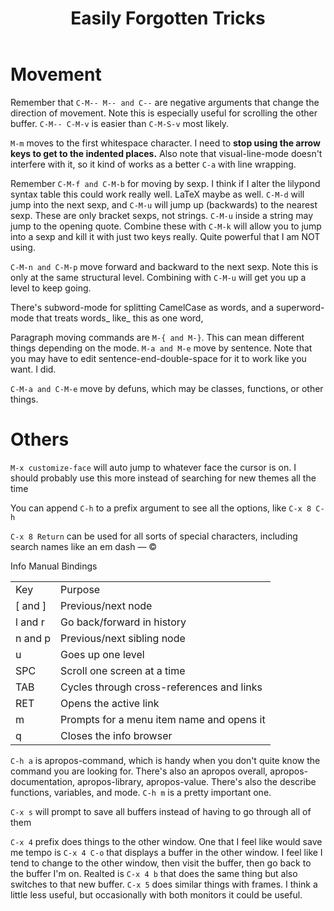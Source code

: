 :PROPERTIES:
:ID:       cc6eb529-07fe-478d-ae2f-f1e26860044c
:END:
#+title: Easily Forgotten Tricks

* Movement

Remember that =C-M-- M-- and C--= are negative arguments that change the direction of movement. Note this is especially useful for scrolling the other buffer. =C-M-- C-M-v= is easier than =C-M-S-v= most likely.

=M-m= moves to the first whitespace character. I need to *stop using the arrow keys to get to the indented places.* Also note that visual-line-mode doesn't interfere with it, so it kind of works as a better =C-a= with line wrapping.

Remember =C-M-f and C-M-b= for moving by sexp. I think if I alter the lilypond syntax table this could work really well. LaTeX maybe as well. =C-M-d= will jump into the next sexp, and =C-M-u= will jump up (backwards) to the nearest sexp. These are only bracket sexps, not strings. =C-M-u= inside a string may jump to the opening quote. Combine these with =C-M-k= will allow you to jump into a sexp and kill it with just two keys really. Quite powerful that I am NOT using.

=C-M-n and C-M-p= move forward and backward to the next sexp. Note this is only at the same structural level. Combining with =C-M-u= will get you up a level to keep going.

There's subword-mode for splitting CamelCase as words, and a superword-mode that treats words_ like_ this as one word,

Paragraph moving commands are =M-{ and M-}=. This can mean different things depending on the mode. =M-a and M-e= move by sentence. Note that you may have to edit sentence-end-double-space for it to work like you want. I did.

=C-M-a and C-M-e= move by defuns, which may be classes, functions, or other things.

* Others
=M-x customize-face= will auto jump to whatever face the cursor is on. I should probably use this more instead of searching for new themes all the time

You can append =C-h= to a prefix argument to see all the options, like =C-x 8 C-h=

=C-x 8 Return= can be used for all sorts of special characters, including search names like an em dash — © 

Info Manual Bindings
| Key     | Purpose                                   |
| [ and ] | Previous/next node                        |
| l and r | Go back/forward in history                |
| n and p | Previous/next sibling node                |
| u       | Goes up one level                         |
| SPC     | Scroll one screen at a time               |
| TAB     | Cycles through cross-references and links |
| RET     | Opens the active link                     |
| m       | Prompts for a menu item name and opens it |
| q       | Closes the info browser                   |

=C-h a= is apropos-command, which is handy when you don't quite know the command you are looking for. There's also an apropos overall, apropos-documentation, apropos-library, apropos-value. There's also the describe functions, variables, and mode. =C-h m= is a pretty important one.

=C-x s= will prompt to save all buffers instead of having to go through all of them

=C-x 4= prefix does things to the other window. One that I feel like would save me tempo is =C-x 4 C-o= that displays a buffer in the other window. I feel like I tend to change to the other window, then visit the buffer, then go back to the buffer I'm on. Realted is =C-x 4 b= that does the same thing but also switches to that new buffer. =C-x 5= does similar things with frames. I think a little less useful, but occasionally with both monitors it could be useful.


